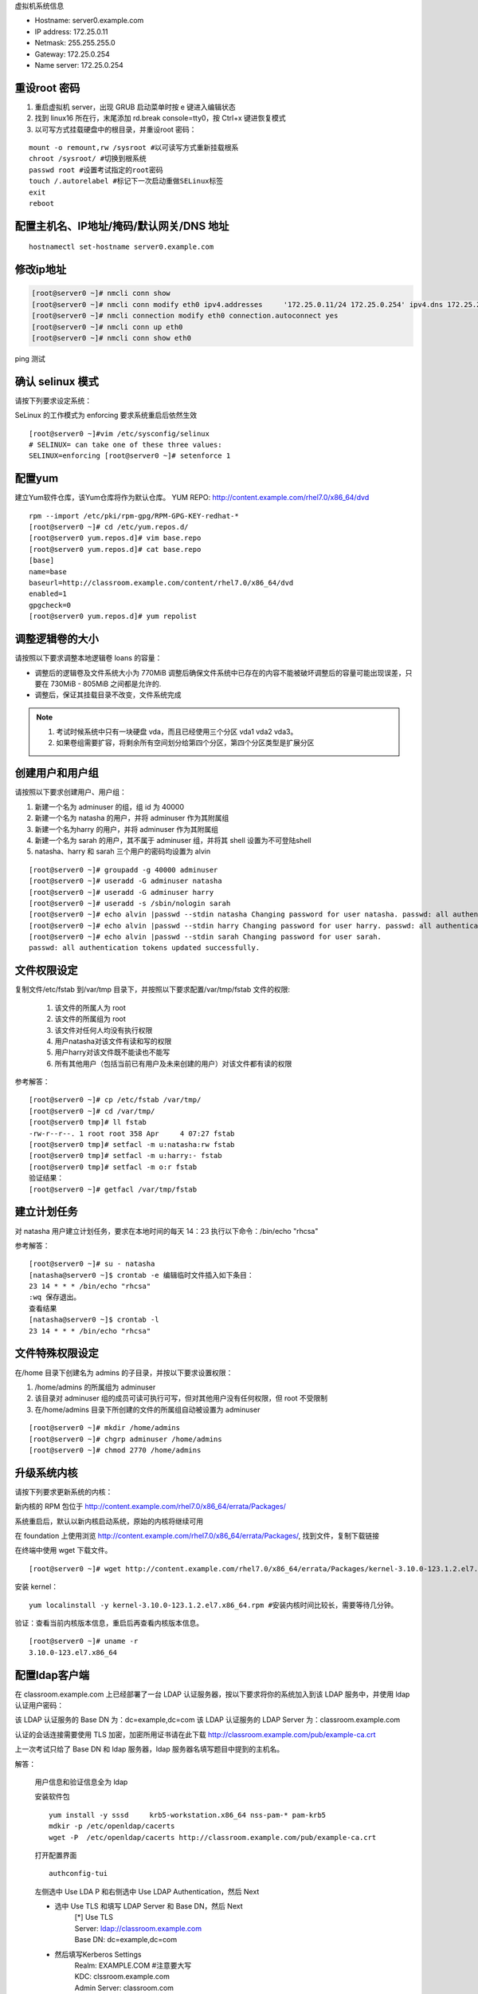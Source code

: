 虚拟机系统信息

- Hostname: server0.example.com
- IP address: 172.25.0.11
- Netmask: 255.255.255.0
- Gateway: 172.25.0.254
- Name server: 172.25.0.254

重设root 密码
------------------

#. 重启虚拟机 server，出现 GRUB 启动菜单时按 e 键进入编辑状态
#. 找到 linux16 所在行，末尾添加 rd.break console=tty0，按 Ctrl+x 键进恢复模式
#. 以可写方式挂载硬盘中的根目录，并重设root 密码：

::

    mount -o remount,rw /sysroot #以可读写方式重新挂载根系
    chroot /sysroot/ #切换到根系统
    passwd root #设置考试指定的root密码
    touch /.autorelabel #标记下一次启动重做SELinux标签
    exit
    reboot

配置主机名、IP地址/掩码/默认网关/DNS 地址
-------------------------------------------

::

    hostnamectl set-hostname server0.example.com


修改ip地址
---------------

.. code-block:: bash

    [root@server0 ~]# nmcli conn show
    [root@server0 ~]# nmcli conn modify eth0 ipv4.addresses	'172.25.0.11/24	172.25.0.254' ipv4.dns 172.25.254.254	ipv4.method manual
    [root@server0 ~]# nmcli connection modify eth0 connection.autoconnect yes
    [root@server0 ~]# nmcli conn up eth0
    [root@server0 ~]# nmcli conn show eth0

ping 测试

确认 selinux 模式
-------------------

请按下列要求设定系统：

SeLinux 的工作模式为 enforcing 要求系统重启后依然生效
::

    [root@server0 ~]#vim /etc/sysconfig/selinux
    # SELINUX= can take one of these three values:
    SELINUX=enforcing [root@server0 ~]# setenforce 1


配置yum
----------

建立Yum软件仓库，该Yum仓库将作为默认仓库。 YUM REPO: http://content.example.com/rhel7.0/x86_64/dvd


::

    rpm --import /etc/pki/rpm-gpg/RPM-GPG-KEY-redhat-*
    [root@server0 ~]# cd /etc/yum.repos.d/
    [root@server0 yum.repos.d]# vim base.repo
    [root@server0 yum.repos.d]# cat base.repo
    [base]
    name=base
    baseurl=http://classroom.example.com/content/rhel7.0/x86_64/dvd
    enabled=1
    gpgcheck=0
    [root@server0 yum.repos.d]# yum repolist


调整逻辑卷的大小
------------------

请按照以下要求调整本地逻辑卷 loans 的容量：

- 调整后的逻辑卷及文件系统大小为 770MiB 调整后确保文件系统中已存在的内容不能被破坏调整后的容量可能出现误差，只要在 730MiB - 805MiB 之间都是允许的.

- 调整后，保证其挂载目录不改变，文件系统完成



.. note::

    #. 考试时候系统中只有一块硬盘 vda，而且已经使用三个分区 vda1 vda2 vda3。
    #. 如果卷组需要扩容，将剩余所有空间划分给第四个分区，第四个分区类型是扩展分区



.. code-block:: bash
    :linenos:
    :emphasize-lines: 1,8,16,19,24,30,34,35,38,41-43,46,55,56,58,60,74

    [root@server0 ~]# lab lvm setup
    Creating partition on /dev/vdb ...
    Adding PV ...
    Adding VG ...
    Adding LV ...
    Creating XFS on LV ...
    SUCCESS
    [root@server0 ~]# df
    Filesystem                1K-blocks    Used Available Use% Mounted on
    /dev/vda1                  10473900 3120140   7353760  30% /
    devtmpfs                     927072       0    927072   0% /dev
    tmpfs                        942660      80    942580   1% /dev/shm
    tmpfs                        942660   17024    925636   2% /run
    tmpfs                        942660       0    942660   0% /sys/fs/cgroup
    /dev/mapper/finance-loans    258732   13288    245444   6% /finance/loans
    [root@server0 ~]# lvs
      LV    VG      Attr       LSize   Pool Origin Data%  Move Log Cpy%Sync Convert
      loans finance -wi-ao---- 256.00m
    [root@server0 ~]# vgs
      VG      #PV #LV #SN Attr   VSize   VFree
      finance   1   1   0 wz--n- 508.00m 252.00m

    [root@server0 ~]#
    [root@server0 ~]# fdisk /dev/vdb
    Welcome to fdisk (util-linux 2.23.2).

    Changes will remain in memory only, until you decide to write them.
    Be careful before using the write command.

    Command (m for help): n
    Partition type:
       p   primary (1 primary, 0 extended, 3 free)
       e   extended
    Select (default p): p
    Partition number (2-4, default 2): 2
    First sector (1050624-20971519, default 1050624):
    Using default value 1050624
    Last sector, +sectors or +size{K,M,G} (1050624-20971519, default 20971519): +1G
    Partition 2 of type Linux and of size 1 GiB is set

    Command (m for help): t
    Partition number (1,2, default 2): 2
    Hex code (type L to list all codes): 8e
    Changed type of partition 'Linux' to 'Linux LVM'

    Command (m for help): w
    The partition table has been altered!

    Calling ioctl() to re-read partition table.

    WARNING: Re-reading the partition table failed with error 16: Device or resource busy.
    The kernel still uses the old table. The new table will be used at
    the next reboot or after you run partprobe(8) or kpartx(8)
    Syncing disks.
    [root@server0 ~]# partprobe
    [root@server0 ~]# pvcreate /dev/vdb2
      Physical volume "/dev/vdb2" successfully created
    [root@server0 ~]# vgextend finance /dev/vdb2
      Volume group "finance" successfully extended
    [root@server0 ~]# lvextend -r -L 770M /dev/finance/loans
      Rounding size to boundary between physical extents: 772.00 MiB
      Extending logical volume loans to 772.00 MiB
      Logical volume loans successfully resized
    meta-data=/dev/mapper/finance-loans isize=256    agcount=4, agsize=16384 blks
             =                       sectsz=512   attr=2, projid32bit=1
             =                       crc=0
    data     =                       bsize=4096   blocks=65536, imaxpct=25
             =                       sunit=0      swidth=0 blks
    naming   =version 2              bsize=4096   ascii-ci=0 ftype=0
    log      =internal               bsize=4096   blocks=853, version=2
             =                       sectsz=512   sunit=0 blks, lazy-count=1
    realtime =none                   extsz=4096   blocks=0, rtextents=0
    data blocks changed from 65536 to 197632
    [root@server0 ~]# df -h
    Filesystem                 Size  Used Avail Use% Mounted on
    /dev/vda1                   10G  3.0G  7.1G  30% /
    devtmpfs                   906M     0  906M   0% /dev
    tmpfs                      921M   80K  921M   1% /dev/shm
    tmpfs                      921M   17M  904M   2% /run
    tmpfs                      921M     0  921M   0% /sys/fs/cgroup
    /dev/mapper/finance-loans  769M   14M  756M   2% /finance/loans


创建用户和用户组
---------------------

请按照以下要求创建用户、用户组：

#. 新建一个名为 adminuser 的组，组 id 为 40000
#. 新建一个名为 natasha 的用户，并将 adminuser 作为其附属组
#. 新建一个名为harry 的用户，并将 adminuser 作为其附属组
#. 新建一个名为 sarah 的用户，其不属于 adminuser 组，并将其 shell 设置为不可登陆shell
#. natasha、harry 和 sarah 三个用户的密码均设置为 alvin

::

    [root@server0 ~]# groupadd -g 40000 adminuser
    [root@server0 ~]# useradd -G adminuser natasha
    [root@server0 ~]# useradd -G adminuser harry
    [root@server0 ~]# useradd -s /sbin/nologin sarah
    [root@server0 ~]# echo alvin |passwd --stdin natasha Changing password for user natasha. passwd: all authentication tokens updated successfully.
    [root@server0 ~]# echo alvin |passwd --stdin harry Changing password for user harry. passwd: all authentication tokens updated successfully.
    [root@server0 ~]# echo alvin |passwd --stdin sarah Changing password for user sarah.
    passwd: all authentication tokens updated successfully.

文件权限设定
---------------

复制文件/etc/fstab 到/var/tmp 目录下，并按照以下要求配置/var/tmp/fstab 文件的权限:

    #. 该文件的所属人为 root
    #. 该文件的所属组为 root
    #. 该文件对任何人均没有执行权限
    #. 用户natasha对该文件有读和写的权限
    #. 用户harry对该文件既不能读也不能写
    #. 所有其他用户（包括当前已有用户及未来创建的用户）对该文件都有读的权限

参考解答：

::

    [root@server0 ~]# cp /etc/fstab /var/tmp/
    [root@server0 ~]# cd /var/tmp/
    [root@server0 tmp]# ll fstab
    -rw-r--r--. 1 root root 358 Apr	4 07:27 fstab
    [root@server0 tmp]# setfacl -m u:natasha:rw fstab
    [root@server0 tmp]# setfacl -m u:harry:- fstab
    [root@server0 tmp]# setfacl -m o:r fstab
    验证结果：
    [root@server0 ~]# getfacl /var/tmp/fstab

建立计划任务
---------------

对 natasha 用户建立计划任务，要求在本地时间的每天 14：23 执行以下命令：/bin/echo "rhcsa"

参考解答：

::

    [root@server0 ~]# su - natasha
    [natasha@server0 ~]$ crontab -e 编辑临时文件插入如下条目：
    23 14 * * * /bin/echo "rhcsa"
    :wq 保存退出。
    查看结果
    [natasha@server0 ~]$ crontab -l
    23 14 * * * /bin/echo "rhcsa"

文件特殊权限设定
-------------------

在/home 目录下创建名为 admins 的子目录，并按以下要求设置权限：

#. /home/admins 的所属组为 adminuser
#. 该目录对 adminuser 组的成员可读可执行可写，但对其他用户没有任何权限，但 root 不受限制
#. 在/home/admins 目录下所创建的文件的所属组自动被设置为 adminuser

::

    [root@server0 ~]# mkdir /home/admins
    [root@server0 ~]# chgrp adminuser /home/admins
    [root@server0 ~]# chmod 2770 /home/admins

升级系统内核
-----------------

请按下列要求更新系统的内核：

新内核的 RPM 包位于
http://content.example.com/rhel7.0/x86_64/errata/Packages/

系统重启后，默认以新内核启动系统，原始的内核将继续可用

在 foundation 上使用浏览 http://content.example.com/rhel7.0/x86_64/errata/Packages/, 找到文件，复制下载链接


在终端中使用 wget 下载文件。
::

    [root@server0 ~]# wget http://content.example.com/rhel7.0/x86_64/errata/Packages/kernel-3.10.0-123.1.2.el7.x86_64.rpm

安装 kernel：
::

    yum localinstall -y kernel-3.10.0-123.1.2.el7.x86_64.rpm #安装内核时间比较长，需要等待几分钟。


验证：查看当前内核版本信息，重启后再查看内核版本信息。

::

    [root@server0 ~]# uname -r
    3.10.0-123.el7.x86_64

配置ldap客户端
-------------------


在 classroom.example.com 上已经部署了一台 LDAP 认证服务器，按以下要求将你的系统加入到该 LDAP 服务中，并使用 ldap 认证用户密码：

该 LDAP 认证服务的 Base DN 为：dc=example,dc=com 该 LDAP 认证服务的 LDAP Server 为：classroom.example.com

认证的会话连接需要使用 TLS 加密，加密所用证书请在此下载 http://classroom.example.com/pub/example-ca.crt

上一次考试只给了 Base DN 和 ldap 服务器，ldap 服务器名填写题目中提到的主机名。

解答：

    用户信息和验证信息全为 ldap

    安装软件包
    ::

        yum install -y sssd	krb5-workstation.x86_64 nss-pam-* pam-krb5
        mdkir -p /etc/openldap/cacerts
        wget -P  /etc/openldap/cacerts http://classroom.example.com/pub/example-ca.crt


    打开配置界面
    ::

        authconfig-tui

    左侧选中 Use LDA P 和右侧选中 Use LDAP Authentication，然后 Next

    - 选中 Use TLS 和填写 LDAP Server 和 Base DN，然后 Next
        | [*] Use TLS
        | Server: ldap://classroom.example.com
        | Base DN: dc=example,dc=com

    - 然后填写Kerberos Settings
        | Realm: EXAMPLE.COM     #注意要大写
        | KDC: clssroom.example.com
        | Admin Server: classroom.com
        | (下面两相不用勾选)

    - 配置Kerberos

        | Realm: EXAMPLE.COM
        | KDC: classroom.example.com
        | Admin Server: classroom.example.com


    ::

        [root@server0 ~]# getent passwd ldapuser0


配置 LDAP 用户家目录自动挂载
-------------------------------


请使用 LDAP 服务器上的用户 ldapuser0 登陆系统，并满足以下要求：

#. ldapuser0 用户的家目录路径为/home/guests/ldapuser0
#. ldapuser0 用户登陆后，家目录会自动挂载到 classroom.example.com 服务通过 nfs 服务到处的/home/guests/ldapuser0
#. 客户端挂载使用 nfs 版本 3

解答：

安装软件包：
::

    [root@server0 ~]# yum install -y autofs

查看 ldapuser0 家目录位置为/home/guests/ldapuser0 和服务器共享的位置/home/guests
::

    [root@server0 ~]# getent passwd ldapuser0
    ldapuser0:*:1700:1700:LDAPTest User 0:/home/guests/ldapuser0:/bin/bash
    [root@server0 ~]# showmount -e classroom Export list for classroom:
    /home/guests 172.25.0.0/255.255.0.0
    准备目录
    [root@server0 ~]# mkdir /home/guests
    [root@server0 ~]# cd /etc/auto.master.d/
    [root@server0 auto.master.d]# touch ldap.autofs
    [root@server0 auto.master.d]# vim ldap.autofs
    /home/guests	/etc/auto.ldap
    :wq 保存退出
    [root@server0 auto.master.d]# cd /etc
    [root@server0 etc]# touch auto.ldap
    [root@server0 etc]# vim auto.ldap
    *	-rw,sync,v3	classroom.example.com:/home/guests/&
    :wq 保存退出
    设置 autofs 开机启动，并启动 autofs 服务。
    [root@server0 ~]# systemctl enable autofs.service
    ln	-s	'/usr/lib/systemd/system/autofs.service' '/etc/systemd/system/multi-user.target.wants/autofs.service'
    [root@server0 ~]# systemctl restart autofs.service
    验证：
    su - ldapuser0

本题如果自动挂载失败，可能是时间与服务器不一致到值得。可以先做 NTP 服务配置，再回来完成此题。如果还是不行，使用 date 命令手动设置时间。

先查看物理主机时间
::

    date

然后设置 server 时间，将物理主机完整时间拷贝过来，修改一下操作过程时间差。

    [root@server0 ~]# date -s "Wed Mar 15 09:37:36 CST 2017"


时间同步
------------

使用 NTP 配置系统时间与服务器 classroom.example.com 同步，要求系统重启后依然生效。

解答：

使用 chrony 配置或者 ntp 配置，都可以得分。

确认 chrony 软件包已经安装
::

    yum list chrony

一般情况，系统会自动安装。如果没有安装执行 yum install -y chrony 安装。

编辑配置文件/etc/chrony.conf，将文件中 server 记录全部删除或者注释掉，添加如下内容：

server classroom.example.com iburst

::

    [root@server0 ~]# vim /etc/chrony.conf
    server classroom.example.com iburst
    :wq 保存退出。

设置 chronyd 服务开机启动并重启服务
--------------------------------------
::

    [root@server0 ~]# systemctl enable chronyd
    [root@server0 ~]# systemctl restart chronyd

验证：
::

    [root@server0 ~]# chronyc sources -v

利用 server 设定上层 NTP 服务器，格式如下：

server [IP or hostname] [prefer] perfer:表示优先级最高 burst ：当一个运程 NTP 服务器可用时，向它发送一系列的并发包进行检测。 iburst ：当一个运程 NTP 服务器不可用时，向它发送一系列的并发包进行检测。

ntp 和 chrony 服务有冲突，同时只能运行一个。我们的评分脚本是根据 chrony 评分的。

打包文件
-------------

请对 /etc/sysconfig 目录进行打包并用 gzip 压缩，生成的文件保存为/root/sysconfig.tar.gz

-j, --bzip2 filter the archive through bzip2

-J, --xz filter the archive through xz

-z, --gzip filter the archive through gzip

解答：
::

[root@server0 ~]# tar -cvzf	/root/sysconfig.tar.gz /etc/sysconfig 评分脚本按照 bz2 格式评分，/root/sysconfig.tar.bz2


创建用户
------------

请创建一个名为 alex 的用户，并满足以下要求：

用户 id 为 3456 密码为 glegunge

解答：
::

    [root@server0 ~]# useradd -u 3456 alex
    [root@server0 ~]# echo glegunge|passwd --stdin alex

创建 swap 分区
-------------------

为系统新增加一个 swap 分区：新建的 swap 分区容量为 512MiB 重启系统后，新建的 swap 分区会自动激活不能删除或者修改原有的 swap 分区

解答：

::

    [root@server0 ~]# fdisk /dev/vdb
    Welcome to fdisk (util-linux 2.23.2).
    Changes will remain in memory only, until you decide to write them. Be careful before using the write command.
    Command (m for help): n
    Partition type:
    p	primary (2 primary, 0 extended, 2 free) e	extended
    Select (default p):
    Using default response p
    Partition number (3,4, default 3):
    First sector (2074624-20971519, default 2074624):
    Using default value 2074624
    Last sector, +sectors or +size{K,M,G} (2074624-20971519, default 20971519): +512M
    Partition 3 of type Linux and of size 512 MiB is set
    Command (m for help): t
    Partition number (1-3, default 3):
    Hex code (type L to list all codes): 82
    Changed type of partition 'Linux' to 'Linux swap / Solaris'
    Command (m for help): w
    The partition table has been altered!
    Calling ioctl() to re-read partition table.
    WARNING: Re-reading the partition table failed with error 16: Device or resource busy. The kernel still uses the old table.
    The new table will be used at the next reboot or after you run partprobe(8) or kpartx(8) Syncing disks.
    通知内核更新分区表
    [root@server0 ~]# partprobe
    格式化 swap 分区
    [root@server0 ~]# mkswap /dev/vdb3
    编辑/etc/fstab
    [root@server0 ~]# vim /etc/fstab
    UUID=3a433201-5c45-46e0-9c1f-b8f2e48de8eb	swap	swap	defaults
    0 0
    :wq 保存退出。
    挂载
    [root@server0 ~]# swapon /dev/vdb3
    验证：
    [root@server0 ~]# swapon -s
    [root@server0 ~]# free

查找文件
------------

请把系统上拥有者为 ira 用户的所有文件，并将其拷贝到/root/findfiles 目录中

解答：文件夹一定要先创建。

::

    [root@server0 ~]# mkdir findfiles
    [root@server0 ~]# find / -user ira -exec cp -rpf {} /root/findfiles/ \;


过滤文件
--------------

把/usr/share/dict/words 文件中所有包含 seismic 字符串的行找到，并将这些行按照原始文件中的顺序存放到/root/wordlist 中，/root/wordlist 文件不能包含空行

解答：
::

    [root@server0 ~]# grep seismic /usr/share/dict/words > /root/wordlist

LVM
--------

请按下列要求创建一个新的逻辑卷创建一个名为 exam 的卷组，卷组的 PE 尺寸为 16MiB 逻辑卷的名字为 lvm2,所属卷组为 exam,

该逻辑卷由 8 个 PE 组成将新建的逻辑卷格式化为 xfs 文件系统，要求系统启动时，该逻辑卷能被自动挂载到

/exam/lvm2 目录

解答：准备分区，标记分区类型，通知内核更新分区表

::

    [root@server0 ~]# fdisk /dev/vdb
    Welcome to fdisk (util-linux 2.23.2).
    Changes will remain in memory only, until you decide to write them. Be careful before using the write command.
    Command (m for help): n
    Partition type:
    p	primary (3 primary, 0 extended, 1 free) e	extended
    Select (default e):
    Using default response e
    Selected partition 4
    First sector (3123200-20971519, default 3123200):
    Using default value 3123200
    Last sector, +sectors or +size{K,M,G} (3123200-20971519, default 20971519):
    Using default value 20971519
    Partition 4 of type Extended and of size 8.5 GiB is set
    Command (m for help): n
    All primary partitions are in use
    Adding logical partition 5
    First sector (3125248-20971519, default 3125248):
    Using default value 3125248
    Last sector, +sectors or +size{K,M,G} (3125248-20971519, default 20971519): +500M
    Partition 5 of type Linux and of size 500 MiB is set
    Command (m for help): t
    Partition number (1-5, default 5):
    Hex code (type L to list all codes): 8e
    Changed type of partition 'Linux' to 'Linux LVM'
    Command (m for help): w
    The partition table has been altered!
    Calling ioctl() to re-read partition table.
    WARNING: Re-reading the partition table failed with error 16: Device or resource busy. The kernel still uses the old table.
    The new table will be used at the next reboot or after you run partprobe(8) or kpartx(8) Syncing disks.
    [root@server0 ~]# partprobe
    创建 pv，vg，lv
    [root@server0 ~]# pvcreate /dev/vdb5
    Physical volume "/dev/vdb3" successfully created
    [root@server0 ~]# vgcreate -s 16M exam /dev/vdb5 Volume group "wgroup" successfully created
    [root@server0 ~]# lvcreate -l 8 -n lvm2 exam
    Logical volume "wshare" created
    [root@server0 ~]#
    格式化分区
    [root@server0 ~]# mkfs.xfs	/dev/exam/lvm2
    创建挂载点
    [root@server0 ~]# mkdir /exam/lvm2
    设置永久挂载，编辑/etc/fstab，添加如下内容：
    [root@server0 ~]# vim /etc/fstab
    /dev/exam/lvm2	/exam/lvm2	xfs	defaults	0 0
    :wq 保存退出
    验证：
    [root@server0 ~]# mount -a
    [root@server0 ~]# df -h
    [root@server0 ~]# vgdisplay exam
    [root@server0 ~]# lvdisplay /dev/exam/lvm2


最后检查
-----------

重启前检查一遍考试涉及到的服务是否设置开机启动，selinux 问题服务包涵：定时计划任务 crond，ntp 对时 chronyd，自动挂载 autofs

第一遍做完一定要重启，保证有充足的时间排错。不要到最后 5 分钟再重启系统。

扩文件系统分两步：扩逻辑卷和扩文件系-统，也可以在 lvextend 时候使用-r 参数直接扩文件系统，ext4 和 xfs 都支持。

ldap 题目使用 authconfig-tui 字符界面完成。


成绩自检：
-------------

server0： lab examrhcsa grade
